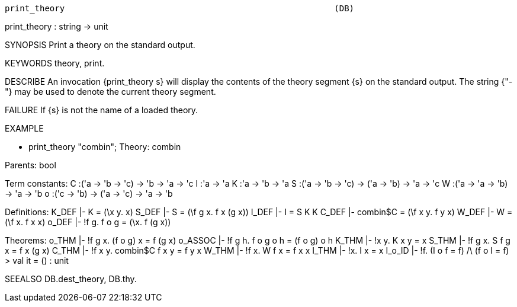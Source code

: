 ----------------------------------------------------------------------
print_theory                                                      (DB)
----------------------------------------------------------------------
print_theory : string -> unit

SYNOPSIS
Print a theory on the standard output.

KEYWORDS
theory, print.

DESCRIBE
An invocation {print_theory s} will display the contents of the theory
segment {s} on the standard output. The string {"-"} may be used to
denote the current theory segment.

FAILURE
If {s} is not the name of a loaded theory.

EXAMPLE

- print_theory "combin";
Theory: combin

Parents:
    bool

Term constants:
    C    :('a -> 'b -> 'c) -> 'b -> 'a -> 'c
    I    :'a -> 'a
    K    :'a -> 'b -> 'a
    S    :('a -> 'b -> 'c) -> ('a -> 'b) -> 'a -> 'c
    W    :('a -> 'a -> 'b) -> 'a -> 'b
    o    :('c -> 'b) -> ('a -> 'c) -> 'a -> 'b

Definitions:
    K_DEF  |- K = (\x y. x)
    S_DEF  |- S = (\f g x. f x (g x))
    I_DEF  |- I = S K K
    C_DEF  |- combin$C = (\f x y. f y x)
    W_DEF  |- W = (\f x. f x x)
    o_DEF  |- !f g. f o g = (\x. f (g x))

Theorems:
    o_THM  |- !f g x. (f o g) x = f (g x)
    o_ASSOC  |- !f g h. f o g o h = (f o g) o h
    K_THM  |- !x y. K x y = x
    S_THM  |- !f g x. S f g x = f x (g x)
    C_THM  |- !f x y. combin$C f x y = f y x
    W_THM  |- !f x. W f x = f x x
    I_THM  |- !x. I x = x
    I_o_ID  |- !f. (I o f = f) /\ (f o I = f)
> val it = () : unit


SEEALSO
DB.dest_theory, DB.thy.

----------------------------------------------------------------------
